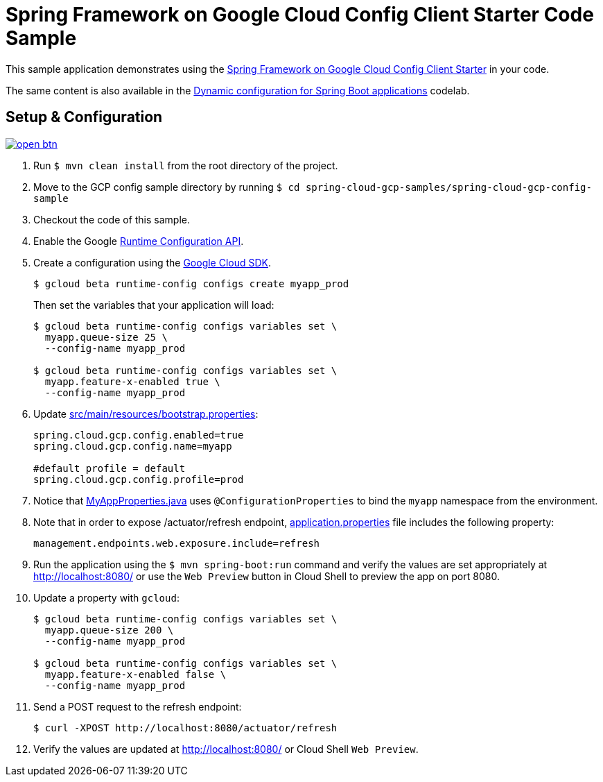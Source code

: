 = Spring Framework on Google Cloud Config Client Starter Code Sample

This sample application demonstrates using the link:../../spring-cloud-gcp-starters/spring-cloud-gcp-starter-config[Spring Framework on Google Cloud Config Client Starter] in your code.

The same content is also available in the https://codelabs.developers.google.com/codelabs/cloud-spring-runtime-config/index.html[Dynamic configuration for Spring Boot applications] codelab.

== Setup & Configuration

image:http://gstatic.com/cloudssh/images/open-btn.svg[link=https://ssh.cloud.google.com/cloudshell/editor?cloudshell_git_repo=https%3A%2F%2Fgithub.com%2FGoogleCloudPlatform%2Fspring-cloud-gcp&cloudshell_open_in_editor=spring-cloud-gcp-samples/spring-cloud-gcp-config-sample/README.adoc]

1. Run `$ mvn clean install` from the root directory of the project.
2. Move to the GCP config sample directory by running `$ cd spring-cloud-gcp-samples/spring-cloud-gcp-config-sample`
3. Checkout the code of this sample.
4. Enable the Google https://console.cloud.google.com/apis/api/runtimeconfig.googleapis.com/overview[Runtime Configuration API].
5. Create a configuration using the https://cloud.google.com/sdk/[Google Cloud SDK].
+
....
$ gcloud beta runtime-config configs create myapp_prod
....
+
Then set the variables that your application will load:
+
....
$ gcloud beta runtime-config configs variables set \
  myapp.queue-size 25 \
  --config-name myapp_prod

$ gcloud beta runtime-config configs variables set \
  myapp.feature-x-enabled true \
  --config-name myapp_prod
....

6.  Update link:src/main/resources/bootstrap.properties[]:
+
....
spring.cloud.gcp.config.enabled=true
spring.cloud.gcp.config.name=myapp

#default profile = default
spring.cloud.gcp.config.profile=prod
....
7.  Notice that link:src/main/java/com/example/MyAppProperties.java[MyAppProperties.java] uses `@ConfigurationProperties` to bind the `myapp` namespace from the environment.

8. Note that in order to expose /actuator/refresh endpoint, link:src/resources/application.properties[application.properties] file includes the following property:
+
....
management.endpoints.web.exposure.include=refresh
....
9.  Run the application using the `$ mvn spring-boot:run` command and verify the values are set appropriately at http://localhost:8080/ or use the `Web Preview` button in Cloud Shell to preview the app on port 8080.
10.  Update a property with `gcloud`:
+
....
$ gcloud beta runtime-config configs variables set \
  myapp.queue-size 200 \
  --config-name myapp_prod

$ gcloud beta runtime-config configs variables set \
  myapp.feature-x-enabled false \
  --config-name myapp_prod
....
11.  Send a POST request to the refresh endpoint:
+
....
$ curl -XPOST http://localhost:8080/actuator/refresh
....
12. Verify the values are updated at http://localhost:8080/ or Cloud Shell `Web Preview`.
